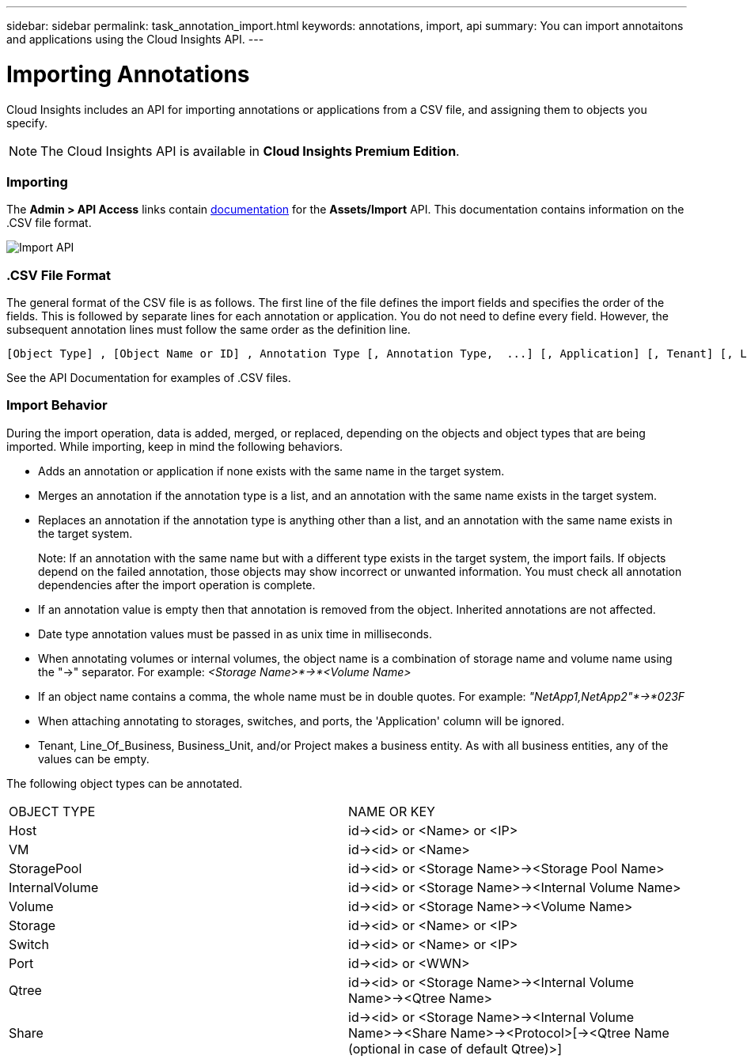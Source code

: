 ---
sidebar: sidebar
permalink: task_annotation_import.html
keywords: annotations, import, api
summary: You can import annotaitons and applications using the Cloud Insights API.
---

= Importing Annotations

:toc: macro
:hardbreaks: 
:toclevels: 1
:nofooter:
:icons: font
:linkattrs:
:imagesdir: ./media/



[.lead]

Cloud Insights includes an API for importing annotations or applications from a CSV file, and assigning them to objects you specify.

NOTE: The Cloud Insights API is available in *Cloud Insights Premium Edition*. 

//The export and import functions are supported only between servers that are running the same version of OnCommand Insight.

=== Importing

The *Admin > API Access* links contain link:#API_Overview.html[documentation] for the *Assets/Import* API. This documentation contains information on the .CSV file format. 

image:api_assets_import.png[Import API]

=== .CSV File Format

The general format of the CSV file is as follows. The first line of the file defines the import fields and specifies the order of the fields. This is followed by separate lines for each annotation or application. You do not need to define every field. However, the subsequent annotation lines must follow the same order as the definition line.

 [Object Type] , [Object Name or ID] , Annotation Type [, Annotation Type,  ...] [, Application] [, Tenant] [, Line_Of_Business] [, Business_Unit] [, Project] 

See the API Documentation for examples of .CSV files.
 
////
<Object Type Value 1>, <Object Name or Key 1>, <Annotation Value> [, <Annotation Value> ...] [, <Application>] [, <Tenant>] [, <Line_Of_Business>] [, <Business_Unit>] [, <Project>] 

<Object Type Value 2>, <Object Name or Key 2>, <Annotation Value> [, <Annotation Value> ...] [, <Application>] [, <Tenant>] [, <Line_Of_Business>] [, <Business_Unit>] [, <Project>] 

<Object Type Value 3>, <Object Name or Key 3>, <Annotation Value> [, <Annotation Value> ...] [, <Application>] [, <Tenant>] [, <Line_Of_Business>] [, <Business_Unit>] [, <Project>] 

... 

<Object Type Value N>, <Object Name or Key N>, <Annotation Value> [, <Annotation Value> ...] [, <Application>] [, <Tenant>] [, <Line_Of_Business>] [, <Business_Unit>] [, <Project>]
////

=== Import Behavior

During the import operation, data is added, merged, or replaced, depending on the objects and object types that are being imported. While importing, keep in mind the following behaviors.

* Adds an annotation or application if none exists with the same name in the target system.
* Merges an annotation if the annotation type is a list, and an annotation with the same name exists in the target system.
* Replaces an annotation if the annotation type is anything other than a list, and an annotation with the same name exists in the target system.
+
Note: If an annotation with the same name but with a different type exists in the target system, the import fails. If objects depend on the failed annotation, those objects may show incorrect or unwanted information. You must check all annotation dependencies after the import operation is complete.
* If an annotation value is empty then that annotation is removed from the object. Inherited annotations are not affected. 
* Date type annotation values must be passed in as unix time in milliseconds. 
* When annotating volumes or internal volumes, the object name is a combination of storage name and volume name using the "->" separator. For example: _<Storage Name>*->*<Volume Name>_
* If an object name contains a comma, the whole name must be in double quotes. For example: _"NetApp1,NetApp2"*->*023F_ 
* When attaching annotating to storages, switches, and ports, the 'Application' column will be ignored. 
* Tenant, Line_Of_Business, Business_Unit, and/or Project makes a business entity. As with all business entities, any of the values can be empty.

The following object types can be annotated.

|===
|OBJECT TYPE |NAME OR KEY
|Host|id-><id> or <Name> or <IP>
|VM|id-><id> or <Name>
|StoragePool|id-><id> or <Storage Name>-><Storage Pool Name>
|InternalVolume|id-><id> or <Storage Name>-><Internal Volume Name>
|Volume|id-><id> or <Storage Name>-><Volume Name>
|Storage|id-><id> or <Name> or <IP>
|Switch|id-><id> or <Name> or <IP>
|Port|id-><id> or <WWN>
|Qtree|id-><id> or <Storage Name>-><Internal Volume Name>-><Qtree Name>
|Share|id-><id> or <Storage Name>-><Internal Volume Name>-><Share Name>-><Protocol>[-><Qtree Name (optional in case of default Qtree)>]
|===


//•	TBD: ONLY FOR OCI? The user can import a csv file and execute the API for the annotation assignment -


////
* Annotation Rules
+
Adds an annotation rule if no annotation rule with the same name exists in the target system.
Replaces an annotation rule if an annotation rule with the same name exists in the target system.
Note: Annotation rules are dependent on both queries and annotations. You must check all the annotation rules for accuracy after the import operation is complete.
////

////
Policies
Adds a policy if no policy with the same name exists in the target system.
Replaces a policy if a policy with the same name exists in the target system.
Note: Policies may be out of order after the import operation is complete. You must check the policy order after the import.
Policies that are dependent on annotations may fail if the annotations are incorrect. You must check all the annotation dependencies after the import.

Queries
Adds a query if no query with the same name exists in the target system.
Replaces a query if a query with the same name exists in the target system, even if the resource type of the query is different.
Note: If the resource type of a query is different, after the import, any dashboard widgets that use that query may display unwanted or incorrect results. You must check all query-based widgets for accuracy after the import.
Queries that are dependent on annotations may fail if the annotations are incorrect. You must check all the annotation dependencies after the import.

Dashboards
Adds a dashboard if no dashboard with the same name exists in the target system.
Replaces a dashboard if a dashboard with the same name exists in the target system, even if the resource type of the query is different.
Note: You must check all query-based widgets in dashboards for accuracy after the import.
If the source server has multiple dashboards with the same name, they are all exported. However, only the first one will be imported to the target server. To avoid errors during import, you should ensure that your dashboards have unique names before exporting them.
////
